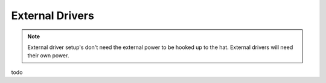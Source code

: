 External Drivers
================

.. Note:: External driver setup's don't need the external power to be hooked up to the hat. External drivers will need their own power.

todo